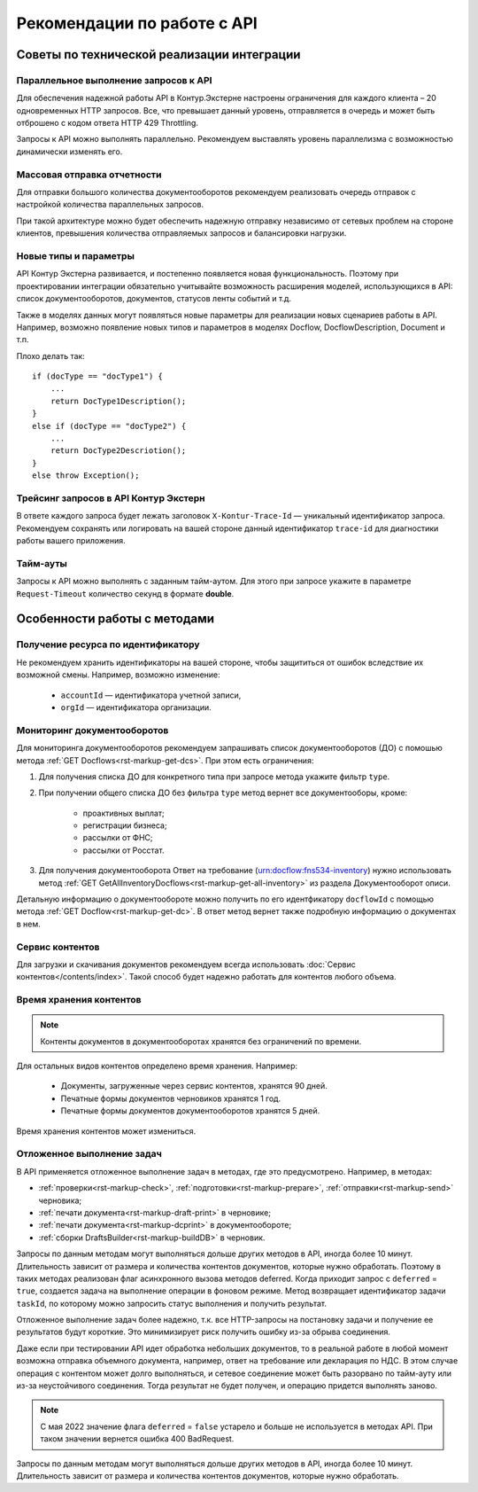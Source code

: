 Рекомендации по работе c API
============================

Советы по технической реализации интеграции
-------------------------------------------

Параллельное выполнение запросов к API
~~~~~~~~~~~~~~~~~~~~~~~~~~~~~~~~~~~~~~

Для обеспечения надежной работы API в Контур.Экстерне настроены ограничения для каждого клиента – 20 одновременных HTTP запросов. Все, что превышает данный уровень, отправляется в очередь и может быть отброшено с кодом ответа HTTP 429 Throttling. 

Запросы к API можно выполнять параллельно. Рекомендуем выставлять уровень параллелизма с возможностью динамически изменять его. 

Массовая отправка отчетности
~~~~~~~~~~~~~~~~~~~~~~~~~~~~

Для отправки большого количества документооборотов рекомендуем реализовать очередь отправок с настройкой количества параллельных запросов.

При такой архитектуре можно будет обеспечить надежную отправку независимо от сетевых проблем на стороне клиентов, превышения количества отправляемых запросов и балансировки нагрузки.

Новые типы и параметры
~~~~~~~~~~~~~~~~~~~~~~

API Контур Экстерна развивается, и постепенно появляется новая функциональность. Поэтому при проектировании интеграции обязательно учитывайте возможность расширения моделей, использующихся в API: список документооборотов, документов, статусов ленты событий и т.д.

Также в моделях данных могут появляться новые параметры для реализации новых сценариев работы в API. Например, возможно появление новых типов и параметров в моделях Docflow, DocflowDescription, Document и т.п.

Плохо делать так:

::

    if (docType == "docType1") {
        ... 
        return DocType1Description();
    } 
    else if (docType == "docType2") {
        ... 
        return DocType2Descriotion();
    } 
    else throw Exception();

Трейсинг запросов в API Контур Экстерн
~~~~~~~~~~~~~~~~~~~~~~~~~~~~~~~~~~~~~~

В ответе каждого запроса будет лежать заголовок ``X-Kontur-Trace-Id`` — уникальный идентификатор запроса. Рекомендуем сохранять или логировать на вашей стороне данный идентификатор ``trace-id`` для диагностики работы вашего приложения.

Тайм-ауты
~~~~~~~~~

Запросы к API можно выполнять с заданным тайм-аутом. Для этого при запросе укажите в параметре ``Request-Timeout`` количество секунд в формате **double**.

Особенности работы с методами
-----------------------------

Получение ресурса по идентификатору
~~~~~~~~~~~~~~~~~~~~~~~~~~~~~~~~~~~

Не рекомендуем хранить идентификаторы на вашей стороне, чтобы защититься от ошибок вследствие их возможной смены. Например, возможно изменение:

    * ``accountId`` — идентификатора учетной записи,
    * ``orgId`` — идентификатора организации.

Мониторинг документооборотов
~~~~~~~~~~~~~~~~~~~~~~~~~~~~

Для мониторинга документооборотов рекомендуем запрашивать список документооборотов (ДО) с помошью метода :ref:`GET Docflows<rst-markup-get-dcs>`. При этом есть ограничения:

1. Для получения списка ДО для конкретного типа при запросе метода укажите фильтр ``type``.
2. При получении общего списка ДО без фильтра ``type`` метод вернет все документооборы, кроме:  

    * проактивных выплат;
    * регистрации бизнеса;
    * рассылки от ФНС;
    * рассылки от Росстат. 

3. Для получения документооборота Ответ на требование (urn:docflow:fns534-inventory) нужно использовать метод :ref:`GET GetAllInventoryDocflows<rst-markup-get-all-inventory>` из раздела Документооборот описи.

Детальную информацию о документообороте можно получить по его идентфикатору ``docflowId`` с помощью метода :ref:`GET Docflow<rst-markup-get-dc>`. В ответ метод вернет также подробную информацию о документах в нем.

Сервис контентов
~~~~~~~~~~~~~~~~

Для загрузки и скачивания документов рекомендуем всегда использовать :doc:`Сервис контентов</contents/index>`. Такой способ будет надежно работать для контентов любого объема.

Время хранения контентов
~~~~~~~~~~~~~~~~~~~~~~~~

.. note:: Контенты документов в документооборотах хранятся без ограничений по времени.

Для остальных видов контентов определено время хранения. Например: 

    - Документы, загруженные через сервис контентов, хранятся 90 дней.
    - Печатные формы документов черновиков хранятся 1 год.
    - Печатные формы документов документооборотов хранятся 5 дней.

Время хранения контентов может измениться.

.. _rst-markup-deferred:

Отложенное выполнение задач
~~~~~~~~~~~~~~~~~~~~~~~~~~~

В API применяется отложенное выполнение задач в методах, где это предусмотрено. Например, в методах:

* :ref:`проверки<rst-markup-check>`, :ref:`подготовки<rst-markup-prepare>`, :ref:`отправки<rst-markup-send>` черновика;
* :ref:`печати документа<rst-markup-draft-print>` в черновике;
* :ref:`печати документа<rst-markup-dcprint>` в документообороте;
* :ref:`сборки DraftsBuilder<rst-markup-buildDB>` в черновик.

Запросы по данным методам могут выполняться дольше других методов в API, иногда более 10 минут. Длительность зависит от размера и количества контентов документов, которые нужно обработать. Поэтому в таких методах реализован флаг асинхронного вызова методов deferred. Когда приходит запрос с ``deferred`` = ``true``, создается задача на выполнение операции в фоновом режиме. Метод возвращает идентификатор задачи ``taskId``, по которому можно запросить статус выполнения и получить результат. 

Отложенное выполнение задач более надежно, т.к. все HTTP-запросы на постановку задачи и получение ее результатов будут короткие. Это минимизирует риск получить ошибку из-за обрыва соединения.

Даже если при тестировании API идет обработка небольших документов, то в реальной работе в любой момент возможна отправка объемного документа, например, ответ на требование или декларация по НДС. В этом случае операция с контентом может долго выполняться, и сетевое соединение может быть разорвано по тайм-ауту или из-за неустойчивого соединения. Тогда результат не будет получен, и операцию придется выполнять заново.

.. note:: С мая 2022 значение флага ``deferred`` = ``false`` устарело и больше не используется в методах API. При таком значении вернется ошибка 400 BadRequest.

Запросы по данным методам могут выполняться дольше других методов в API, иногда более 10 минут. Длительность зависит от размера и количества контентов документов, которые нужно обработать. 